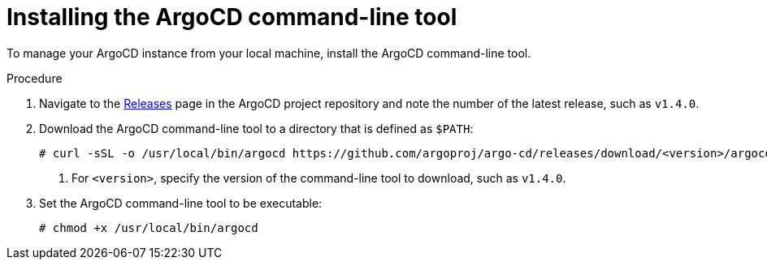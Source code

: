 // Module included in the following assemblies:
//
// * scalability_and_performance/using-argocd.adoc

[id="argocd-installing-cli_{context}"]
= Installing the ArgoCD command-line tool

To manage your ArgoCD instance from your local machine, install the ArgoCD command-line tool.

.Procedure

. Navigate to the link:https://github.com/argoproj/argo-cd/releases/latest[Releases] page in the ArgoCD project repository and note the number of the latest release, such as `v1.4.0`.

. Download the ArgoCD command-line tool to a directory that is defined as `$PATH`:
+
----
# curl -sSL -o /usr/local/bin/argocd https://github.com/argoproj/argo-cd/releases/download/<version>/argocd-linux-amd64 <1>
----
<1> For `<version>`, specify the version of the command-line tool to download, such as `v1.4.0`.

. Set the ArgoCD command-line tool to be executable:
+
----
# chmod +x /usr/local/bin/argocd
----
